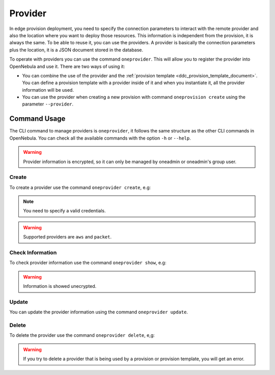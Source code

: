 .. _ddc_provider:

========
Provider
========

In edge provision deployment, you need to specify the connection parameters to interact with the remote provider and also the location where
you want to deploy those resources. This information is independent from the provision, it is always the same. To be able to reuse it, you can use
the providers. A provider is basically the connection parameters plus the location, it is a JSON document stored in the database.

To operate with providers you can use the command ``oneprovider``. This will allow you to register the provider into OpenNebula and use it. There are
two ways of using it:

- You can combine the use of the provider and the :ref:`provision template <ddc_provision_template_document>`. You can define a provision template with a provider inside of it and when you instantiate it, all the provider information will be used.
- You can use the provider when creating a new provision with command ``oneprovision create`` using the parameter ``--provider``.

Command Usage
=============

The CLI command to manage providers is ``oneprovider``, it follows the same structure as the other CLI commands in OpenNebula. You can check all the available commands with the option ``-h`` or ``--help``.

.. warning:: Provider information is encrypted, so it can only be managed by oneadmin or oneadmin's group user.

Create
^^^^^^

To create a provider use the command ``oneprovider create``, e.g:

.. prompt:: bash $ auto

    $ cat packet.yaml
    ---
    name: packet
    provider: packet
    connection:
      packet_token:   '****************************'
      packet_project: '****************************'
      facility:       'ams1'
    $ oneprovider create packet.yaml
    ID: 0

.. prompt:: bash $ auto

    $ cat aws.yaml
    ---
    name: aws
    provider: aws
    connection:
      aws_access:  '*********************'
      aws_secret:  '*********************'
      aws_region: 'eu-central-1'
    $ oneprovider create aws.yaml
    ID: 1

.. note:: You need to specify a valid credentials.

.. warning:: Supported providers are ``aws`` and ``packet``.

Check Information
^^^^^^^^^^^^^^^^^

To check provider information use the command ``oneprovider show``, e.g:

.. prompt:: bash $ auto

    $ oneprovider show 0
    $ pd show 0
    PROVIDER 0 INFORMATION
    ID   : 0
    NAME : packet

    CONNECTION INFORMATION
    packet_token   : ************************************
    packet_project : ************************************
    facility       : ams1

.. warning:: Information is showed unecrypted.

Update
^^^^^^

You can update the provider information using the command ``oneprovider update``.

Delete
^^^^^^

To delete the provider use the command ``oneprovider delete``, e,g:

.. prompt:: bash $ auto

    $ oneprovider delete 2

.. warning:: If you try to delete a provider that is being used by a provision or provision template, you will get an error.

